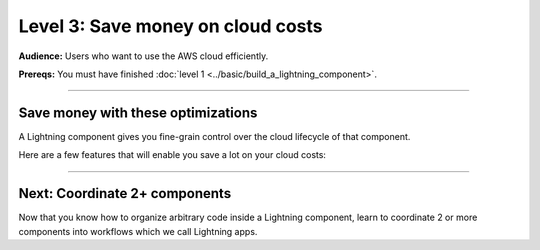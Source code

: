 ##################################
Level 3: Save money on cloud costs
##################################
**Audience:** Users who want to use the AWS cloud efficiently.

**Prereqs:** You must have finished :doc:`level 1 <../basic/build_a_lightning_component>`.

----

***********************************
Save money with these optimizations
***********************************
A Lightning component gives you fine-grain control over the cloud lifecycle of that component.

Here are a few features that will enable you save a lot on your cloud costs:

.. lit_tabs::
   :titles: 15+ accelerators; Auto-stop idle machines; Auto-timeout submitted work; Use spot machines (~70% discount); Work with massive datasets; Mount cloud storage; Use a custom container
   :code_files: ./key_features/accelerators.py; ./key_features/idle_machine.py; ./key_features/auto_timeout.py; ./key_features/spot.py; ./key_features/massive_dataset.py; ./key_features/mount_data.py; ./key_features/custom_container.py;
   :highlights: 11;11;11;11;11;1,7, 10, 11; 11
   :enable_run: true
   :tab_rows: 3
   :height: 430px

----

******************************
Next: Coordinate 2+ components
******************************
Now that you know how to organize arbitrary code inside a Lightning component,
learn to coordinate 2 or more components into workflows which we call Lightning apps.

.. raw:: html

    <div class="display-card-container">
        <div class="row">

.. Add callout items below this line

.. displayitem::
   :header: Intermediate skills
   :description: Learn to coordinate 2+ components into workflows which we call Lightning apps.
   :button_link: ../intermediate/index.html
   :col_css: col-md-12
   :height: 170
   :tag: 15 minutes

.. raw:: html

        </div>
    </div>
